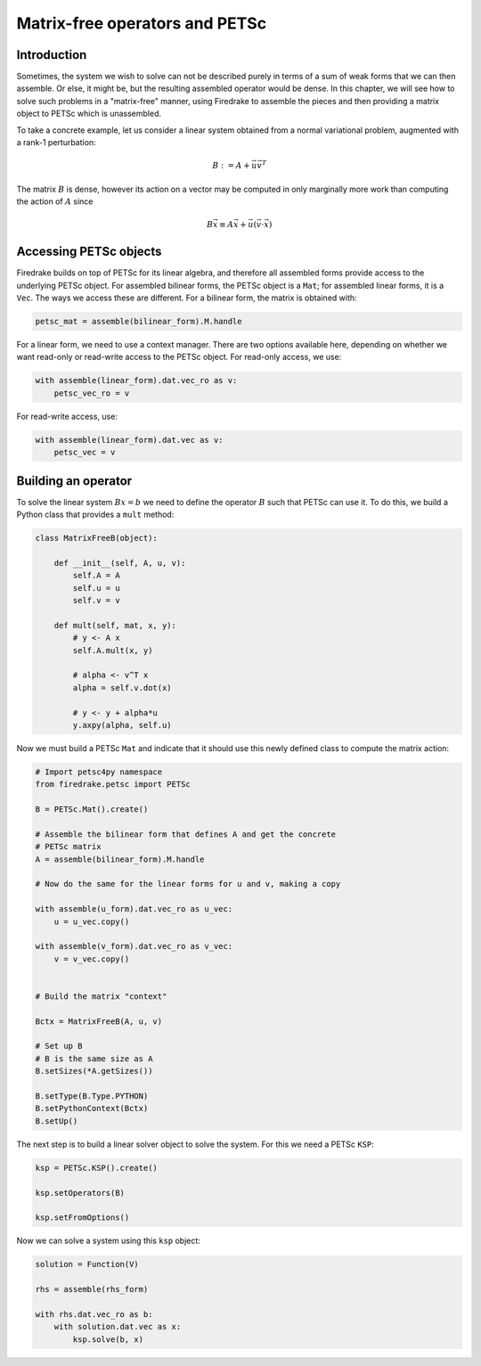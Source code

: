 .. only:: html

   .. contents::


=================================
 Matrix-free operators and PETSc
=================================

Introduction
============

Sometimes, the system we wish to solve can not be described purely in
terms of a sum of weak forms that we can then assemble.  Or else, it
might be, but the resulting assembled operator would be dense.  In
this chapter, we will see how to solve such problems in a
"matrix-free" manner, using Firedrake to assemble the pieces and then
providing a matrix object to PETSc which is unassembled.

To take a concrete example, let us consider a linear system obtained
from a normal variational problem, augmented with a rank-1
perturbation:

.. math::

   B := A + \vec{u} \vec{v}^T

The matrix :math:`B` is dense, however its action on a vector may be
computed in only marginally more work than computing the action of
:math:`A` since

.. math::

   B \vec{x} \equiv A \vec{x} + \vec{u} (\vec{v} \cdot \vec{x})


Accessing PETSc objects
=======================

Firedrake builds on top of PETSc for its linear algebra, and therefore
all assembled forms provide access to the underlying PETSc object.
For assembled bilinear forms, the PETSc object is a ``Mat``; for
assembled linear forms, it is a ``Vec``.  The ways we access these are
different.  For a bilinear form, the matrix is obtained with:

.. code-block:: python

   petsc_mat = assemble(bilinear_form).M.handle

For a linear form, we need to use a context manager.  There are two
options available here, depending on whether we want read-only or
read-write access to the PETSc object.  For read-only access, we use:

.. code-block:: python

   with assemble(linear_form).dat.vec_ro as v:
       petsc_vec_ro = v

For read-write access, use:

.. code-block:: python

   with assemble(linear_form).dat.vec as v:
       petsc_vec = v


Building an operator
====================

To solve the linear system :math:`Bx = b` we need to define the
operator :math:`B` such that PETSc can use it.  To do this, we build a
Python class that provides a ``mult`` method:

.. code-block:: python

   class MatrixFreeB(object):

       def __init__(self, A, u, v):
           self.A = A
           self.u = u
           self.v = v

       def mult(self, mat, x, y):
           # y <- A x
           self.A.mult(x, y)

           # alpha <- v^T x
           alpha = self.v.dot(x)

           # y <- y + alpha*u
           y.axpy(alpha, self.u)


Now we must build a PETSc ``Mat`` and indicate that it should use this
newly defined class to compute the matrix action:

.. code-block:: python

   # Import petsc4py namespace
   from firedrake.petsc import PETSc

   B = PETSc.Mat().create()

   # Assemble the bilinear form that defines A and get the concrete
   # PETSc matrix
   A = assemble(bilinear_form).M.handle

   # Now do the same for the linear forms for u and v, making a copy

   with assemble(u_form).dat.vec_ro as u_vec:
       u = u_vec.copy()

   with assemble(v_form).dat.vec_ro as v_vec:
       v = v_vec.copy()


   # Build the matrix "context"

   Bctx = MatrixFreeB(A, u, v)

   # Set up B
   # B is the same size as A
   B.setSizes(*A.getSizes())

   B.setType(B.Type.PYTHON)
   B.setPythonContext(Bctx)
   B.setUp()


The next step is to build a linear solver object to solve the system.
For this we need a PETSc ``KSP``:

.. code-block:: python

   ksp = PETSc.KSP().create()

   ksp.setOperators(B)

   ksp.setFromOptions()


Now we can solve a system using this ``ksp`` object:

.. code-block:: python

   solution = Function(V)

   rhs = assemble(rhs_form)

   with rhs.dat.vec_ro as b:
       with solution.dat.vec as x:
           ksp.solve(b, x)
